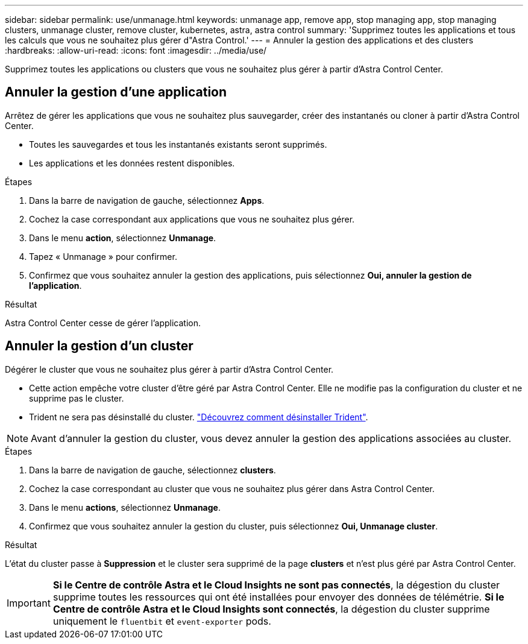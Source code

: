 ---
sidebar: sidebar 
permalink: use/unmanage.html 
keywords: unmanage app, remove app, stop managing app, stop managing clusters, unmanage cluster, remove cluster, kubernetes, astra, astra control 
summary: 'Supprimez toutes les applications et tous les calculs que vous ne souhaitez plus gérer d"Astra Control.' 
---
= Annuler la gestion des applications et des clusters
:hardbreaks:
:allow-uri-read: 
:icons: font
:imagesdir: ../media/use/


Supprimez toutes les applications ou clusters que vous ne souhaitez plus gérer à partir d'Astra Control Center.



== Annuler la gestion d'une application

Arrêtez de gérer les applications que vous ne souhaitez plus sauvegarder, créer des instantanés ou cloner à partir d'Astra Control Center.

* Toutes les sauvegardes et tous les instantanés existants seront supprimés.
* Les applications et les données restent disponibles.


.Étapes
. Dans la barre de navigation de gauche, sélectionnez *Apps*.
. Cochez la case correspondant aux applications que vous ne souhaitez plus gérer.
. Dans le menu *action*, sélectionnez *Unmanage*.
. Tapez « Unmanage » pour confirmer.
. Confirmez que vous souhaitez annuler la gestion des applications, puis sélectionnez *Oui, annuler la gestion de l'application*.


.Résultat
Astra Control Center cesse de gérer l'application.



== Annuler la gestion d'un cluster

Dégérer le cluster que vous ne souhaitez plus gérer à partir d'Astra Control Center.

* Cette action empêche votre cluster d'être géré par Astra Control Center. Elle ne modifie pas la configuration du cluster et ne supprime pas le cluster.
* Trident ne sera pas désinstallé du cluster. https://netapp-trident.readthedocs.io/en/stable-v21.01/kubernetes/operations/tasks/managing.html#uninstalling-trident["Découvrez comment désinstaller Trident"^].



NOTE: Avant d'annuler la gestion du cluster, vous devez annuler la gestion des applications associées au cluster.

.Étapes
. Dans la barre de navigation de gauche, sélectionnez *clusters*.
. Cochez la case correspondant au cluster que vous ne souhaitez plus gérer dans Astra Control Center.
. Dans le menu *actions*, sélectionnez *Unmanage*.
. Confirmez que vous souhaitez annuler la gestion du cluster, puis sélectionnez *Oui, Unmanage cluster*.


.Résultat
L'état du cluster passe à *Suppression* et le cluster sera supprimé de la page *clusters* et n'est plus géré par Astra Control Center.


IMPORTANT: *Si le Centre de contrôle Astra et le Cloud Insights ne sont pas connectés*, la dégestion du cluster supprime toutes les ressources qui ont été installées pour envoyer des données de télémétrie. *Si le Centre de contrôle Astra et le Cloud Insights sont connectés*, la dégestion du cluster supprime uniquement le `fluentbit` et `event-exporter` pods.
